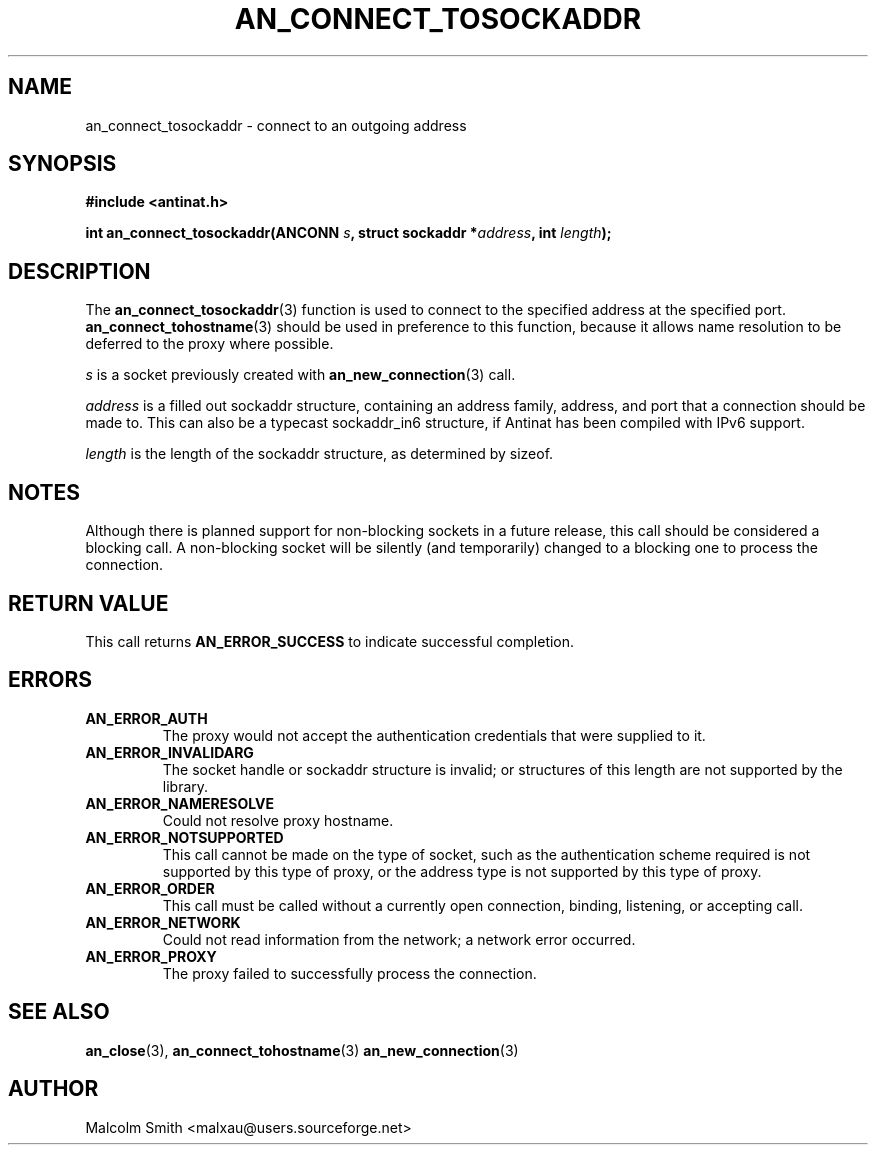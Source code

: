 .TH AN_CONNECT_TOSOCKADDR 3 2005-01-02 "Antinat" "Antinat Programmer's Manual"
.SH NAME
.PP
an_connect_tosockaddr - connect to an outgoing address
.SH SYNOPSIS
.PP
.B #include <antinat.h>
.sp
.BI "int an_connect_tosockaddr(ANCONN " s ", struct sockaddr *" address ", int "length ");"
.SH DESCRIPTION
.PP
The
.BR an_connect_tosockaddr (3)
function is used to connect to the specified address at the specified port.
.BR an_connect_tohostname (3)
should be used in preference to this function, because it allows name
resolution to be deferred to the proxy where possible.
.PP
.I s
is a socket previously created with
.BR an_new_connection (3)
call.
.PP
.I address
is a filled out sockaddr structure, containing an address family, address,
and port that a connection should be made to.  This can also be a typecast
sockaddr_in6 structure, if Antinat has been compiled with IPv6 support.
.PP
.I length
is the length of the sockaddr structure, as determined by sizeof.
.SH NOTES
.PP
Although there is planned support for non-blocking sockets in a future release,
this call should be considered a blocking call.  A non-blocking socket will be
silently (and temporarily) changed to a blocking one to process the
connection.
.SH RETURN VALUE
.PP
This call returns
.B AN_ERROR_SUCCESS
to indicate successful completion.
.SH ERRORS
.TP
.B AN_ERROR_AUTH
The proxy would not accept the authentication credentials that were
supplied to it.
.TP
.B AN_ERROR_INVALIDARG
The socket handle or sockaddr structure is invalid; or structures of this
length are not supported by the library.
.TP
.B AN_ERROR_NAMERESOLVE
Could not resolve proxy hostname.
.TP
.B AN_ERROR_NOTSUPPORTED
This call cannot be made on the type of socket, such as the authentication
scheme required is not supported by this type of proxy, or the address type
is not supported by this type of proxy.
.TP
.B AN_ERROR_ORDER
This call must be called without a currently open connection, binding,
listening, or accepting call.
.TP
.B AN_ERROR_NETWORK
Could not read information from the network; a network error occurred.
.TP
.B AN_ERROR_PROXY
The proxy failed to successfully process the connection.
.SH "SEE ALSO"
.PP
.BR an_close (3),
.BR an_connect_tohostname (3)
.BR an_new_connection (3)
.SH AUTHOR
.PP
Malcolm Smith <malxau@users.sourceforge.net>
